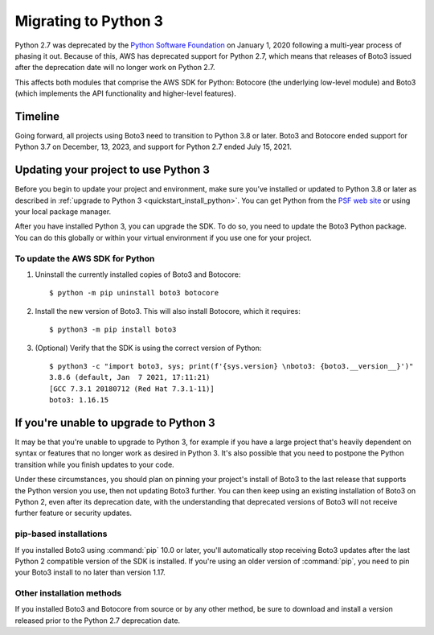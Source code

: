 .. _guide_migration_py3:

Migrating to Python 3
=====================

Python 2.7 was deprecated by the `Python Software Foundation <https://www.python.org/psf-landing/>`_
on January 1, 2020 following a multi-year process of phasing it out. Because of this, AWS has
deprecated support for Python 2.7, which means that releases of Boto3 issued after the deprecation
date will no longer work on Python 2.7.

This affects both modules that comprise the AWS SDK for Python: Botocore (the underlying low-level
module) and Boto3 (which implements the API functionality and higher-level features).

Timeline
--------
Going forward, all projects using Boto3 need to transition to Python 3.8 or later. Boto3 and
Botocore ended support for Python 3.7 on December, 13, 2023, and support for Python 2.7
ended July 15, 2021.

Updating your project to use Python 3
-------------------------------------

Before you begin to update your project and environment, make sure you’ve installed or updated to
Python 3.8 or later as described in :ref:`upgrade to Python 3 <quickstart_install_python>`. You can
get Python from the `PSF web site <https://www.python.org/downloads>`_ or using your local package
manager.

After you have installed Python 3, you can upgrade the SDK. To do so, you need to update the Boto3
Python package. You can do this globally or within your virtual environment if you use one for your
project.

To update the AWS SDK for Python
~~~~~~~~~~~~~~~~~~~~~~~~~~~~~~~~

1. Uninstall the currently installed copies of Boto3 and Botocore::

    $ python -m pip uninstall boto3 botocore

2. Install the new version of Boto3. This will also install Botocore, which it requires::

    $ python3 -m pip install boto3

3. (Optional) Verify that the SDK is using the correct version of Python::

    $ python3 -c "import boto3, sys; print(f'{sys.version} \nboto3: {boto3.__version__}')"
    3.8.6 (default, Jan  7 2021, 17:11:21)
    [GCC 7.3.1 20180712 (Red Hat 7.3.1-11)]
    boto3: 1.16.15

If you're unable to upgrade to Python 3
---------------------------------------

It may be that you're unable to upgrade to Python 3, for example if you have a large project that's
heavily dependent on syntax or features that no longer work as desired in Python 3. It's also
possible that you need to postpone the Python transition while you finish updates to your code.

Under these circumstances, you should plan on pinning your project's install of Boto3 to the last
release that supports the Python version you use, then not updating Boto3 further. You can then keep
using an existing installation of Boto3 on Python 2, even after its deprecation date, with the
understanding that deprecated versions of Boto3 will not receive further feature or security
updates.

pip-based installations
~~~~~~~~~~~~~~~~~~~~~~~

If you installed Boto3 using :command:`pip` 10.0 or later, you'll automatically stop receiving Boto3
updates after the last Python 2 compatible version of the SDK is installed. If you're using an older
version of :command:`pip`, you need to pin your Boto3 install to no later than version 1.17.

Other installation methods
~~~~~~~~~~~~~~~~~~~~~~~~~~

If you installed Boto3 and Botocore from source or by any other method, be sure to download and
install a version released prior to the Python 2.7 deprecation date.

